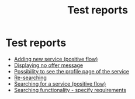 #+Title: Test reports
#+OPTIONS: toc:nil num:nil

* Test reports
  - [[file:Test Results - Adding new service (positive flow).html][Adding new service (positive flow)]]
  - [[file:Test Results - Displaying no offer message.html][Displaying no offer message]]
  - [[file:Test Results - Possibility to see the profile page of the service.html][Possibility to see the profile page of the service]]
  - [[file:Test Results - Re-searching.html][Re-searching]]
  - [[file:Test Results - Searching for a service (positive flow).html][Searching for a service (positive flow)]]
  - [[file:Test Results - Searching functionality - specify requirements.html][Searching functionality - specify requirements]]
